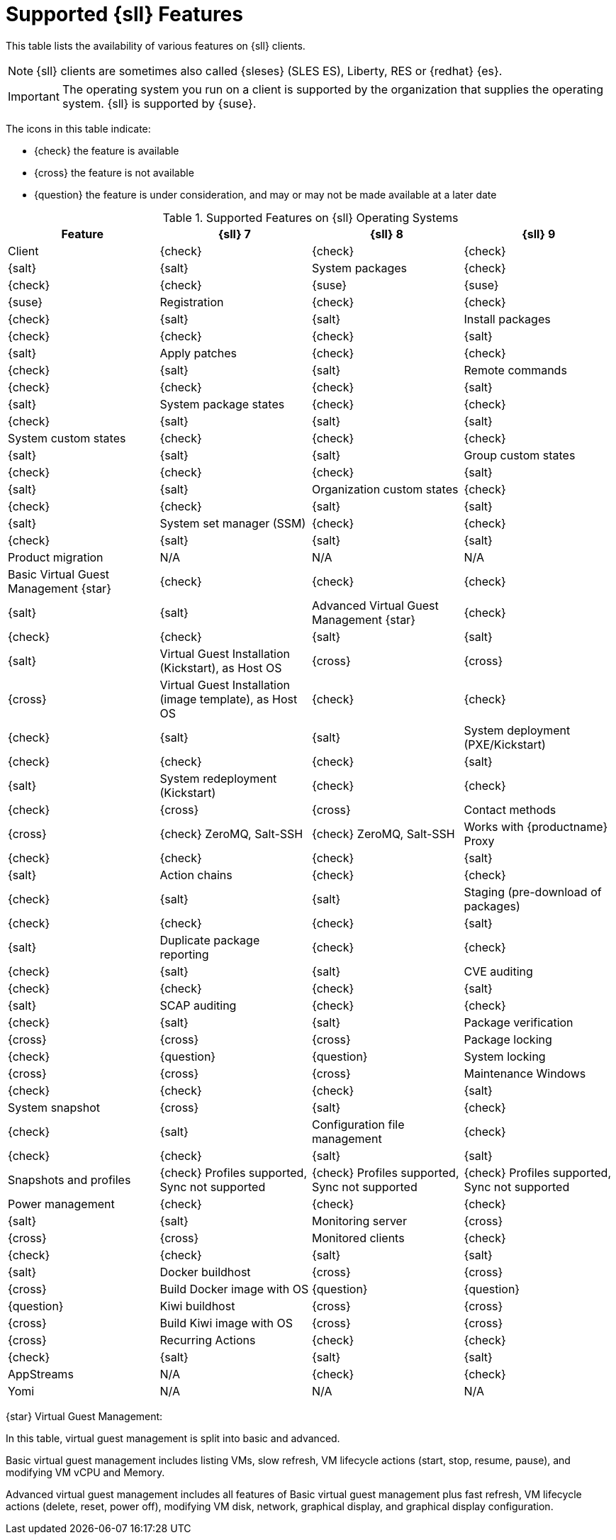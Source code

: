 [[supported-features-sll]]
= Supported {sll} Features

This table lists the availability of various features on {sll} clients.

[NOTE]
====
{sll} clients are sometimes also called {sleses} (SLES ES), Liberty, RES or {redhat} {es}.
====

[IMPORTANT]
====
The operating system you run on a client is supported by the organization that supplies the operating system.
{sll} is supported by {suse}.
====

The icons in this table indicate:

* {check} the feature is available 
* {cross} the feature is not available
* {question} the feature is under consideration, and may or may not be made available at a later date


[cols="1,1,1,1", options="header"]
.Supported Features on {sll} Operating Systems
|===

| Feature
| {sll}{nbsp}7
| {sll}{nbsp}8
| {sll}{nbsp}9

| Client
| {check}
| {check}
| {check}
| {salt}
| {salt}

| System packages
| {check}
| {check}
| {check}
| {suse}
| {suse}
| {suse}

| Registration
| {check}
| {check}
| {check}
| {salt}
| {salt}

| Install packages
| {check}
| {check}
| {check}
| {salt}
| {salt}

| Apply patches
| {check}
| {check}
| {check}
| {salt}
| {salt}

| Remote commands
| {check}
| {check}
| {check}
| {salt}
| {salt}

| System package states
| {check}
| {check}
| {check}
| {salt}
| {salt}
| {salt}

| System custom states
| {check}
| {check}
| {check}
| {salt}
| {salt}
| {salt}

| Group custom states
| {check}
| {check}
| {check}
| {salt}
| {salt}
| {salt}

| Organization custom states
| {check}
| {check}
| {check}
| {salt}
| {salt}
| {salt}

| System set manager (SSM)
| {check}
| {check}
| {check}
| {salt}
| {salt}
| {salt}

| Product migration
| N/A
| N/A
| N/A

| Basic Virtual Guest Management {star}
| {check}
| {check}
| {check}
| {salt}
| {salt}

| Advanced Virtual Guest Management {star}
| {check}
| {check}
| {check}
| {salt}
| {salt}
| {salt}

| Virtual Guest Installation (Kickstart), as Host OS
| {cross}
| {cross}
| {cross}

| Virtual Guest Installation (image template), as Host OS
| {check}
| {check}
| {check}
| {salt}
| {salt}

| System deployment (PXE/Kickstart)
| {check}
| {check}
| {check}
| {salt}
| {salt}

| System redeployment (Kickstart)
| {check}
| {check}
| {check}
| {cross}
| {cross}

| Contact methods
| {cross}
| {check} ZeroMQ, Salt-SSH
| {check} ZeroMQ, Salt-SSH

| Works with {productname} Proxy
| {check}
| {check}
| {check}
| {salt}
| {salt}

| Action chains
| {check}
| {check}
| {check}
| {salt}
| {salt}

| Staging (pre-download of packages)
| {check}
| {check}
| {check}
| {salt}
| {salt}

| Duplicate package reporting
| {check}
| {check}
| {check}
| {salt}
| {salt}

| CVE auditing
| {check}
| {check}
| {check}
| {salt}
| {salt}

| SCAP auditing
| {check}
| {check}
| {check}
| {salt}
| {salt}

| Package verification
| {cross}
| {cross}
| {cross}

| Package locking
| {check}
| {question}
| {question}

| System locking
| {cross}
| {cross}
| {cross}

| Maintenance Windows
| {check}
| {check}
| {check}
| {salt}

| System snapshot
| {cross}
| {salt}
| {check}
| {check}
| {salt}

| Configuration file management
| {check}
| {check}
| {check}
| {salt}
| {salt}

| Snapshots and profiles
| {check} Profiles supported, Sync not supported
| {check} Profiles supported, Sync not supported
| {check} Profiles supported, Sync not supported

| Power management
| {check}
| {check}
| {check}
| {salt}
| {salt}

| Monitoring server
| {cross}
| {cross}
| {cross}

| Monitored clients
| {check}
| {check}
| {check}
| {salt}
| {salt}
| {salt}

| Docker buildhost
| {cross}
| {cross}
| {cross}

| Build Docker image with OS
| {question}
| {question}
| {question}

| Kiwi buildhost
| {cross}
| {cross}
| {cross}

| Build Kiwi image with OS
| {cross}
| {cross}
| {cross}

| Recurring Actions
| {check}
| {check}
| {check}
| {salt}
| {salt}
| {salt}

| AppStreams
| N/A
| {check}
| {check}

| Yomi
| N/A
| N/A
| N/A

|===

{star} Virtual Guest Management:

In this table, virtual guest management is split into basic and advanced.

Basic virtual guest management includes listing VMs, slow refresh, VM lifecycle actions (start, stop, resume, pause), and modifying VM vCPU and Memory.

Advanced virtual guest management includes all features of Basic virtual guest management plus fast refresh, VM lifecycle actions (delete, reset, power off), modifying VM disk, network, graphical display, and graphical display configuration.
